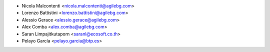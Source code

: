 * Nicola Malcontenti <nicola.malcontenti@agilebg.com>
* Lorenzo Battistini <lorenzo.battistini@agilebg.com>
* Alessio Gerace <alessio.gerace@agilebg.com>
* Alex Comba <alex.comba@agilebg.com>
* Saran Limpajitkutaporn <saranl@ecosoft.co.th>
* Pelayo García <pelayo.garcia@btp.es>
